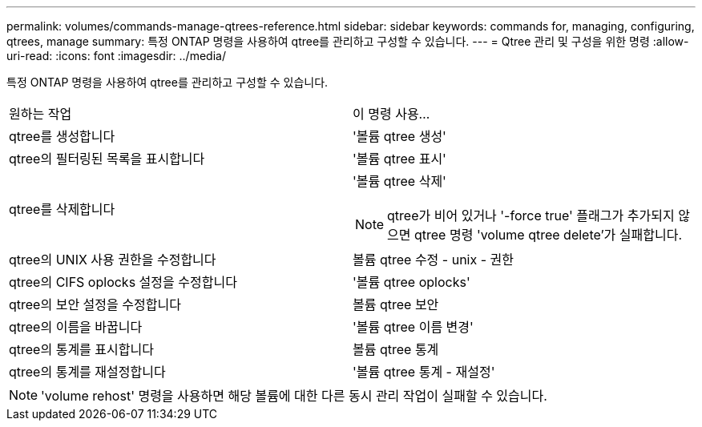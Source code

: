 ---
permalink: volumes/commands-manage-qtrees-reference.html 
sidebar: sidebar 
keywords: commands for, managing, configuring, qtrees, manage 
summary: 특정 ONTAP 명령을 사용하여 qtree를 관리하고 구성할 수 있습니다. 
---
= Qtree 관리 및 구성을 위한 명령
:allow-uri-read: 
:icons: font
:imagesdir: ../media/


[role="lead"]
특정 ONTAP 명령을 사용하여 qtree를 관리하고 구성할 수 있습니다.

|===


| 원하는 작업 | 이 명령 사용... 


 a| 
qtree를 생성합니다
 a| 
'볼륨 qtree 생성'



 a| 
qtree의 필터링된 목록을 표시합니다
 a| 
'볼륨 qtree 표시'



 a| 
qtree를 삭제합니다
 a| 
'볼륨 qtree 삭제'


NOTE: qtree가 비어 있거나 '-force true' 플래그가 추가되지 않으면 qtree 명령 'volume qtree delete'가 실패합니다.



 a| 
qtree의 UNIX 사용 권한을 수정합니다
 a| 
볼륨 qtree 수정 - unix - 권한



 a| 
qtree의 CIFS oplocks 설정을 수정합니다
 a| 
'볼륨 qtree oplocks'



 a| 
qtree의 보안 설정을 수정합니다
 a| 
볼륨 qtree 보안



 a| 
qtree의 이름을 바꿉니다
 a| 
'볼륨 qtree 이름 변경'



 a| 
qtree의 통계를 표시합니다
 a| 
볼륨 qtree 통계



 a| 
qtree의 통계를 재설정합니다
 a| 
'볼륨 qtree 통계 - 재설정'

|===
[NOTE]
====
'volume rehost' 명령을 사용하면 해당 볼륨에 대한 다른 동시 관리 작업이 실패할 수 있습니다.

====